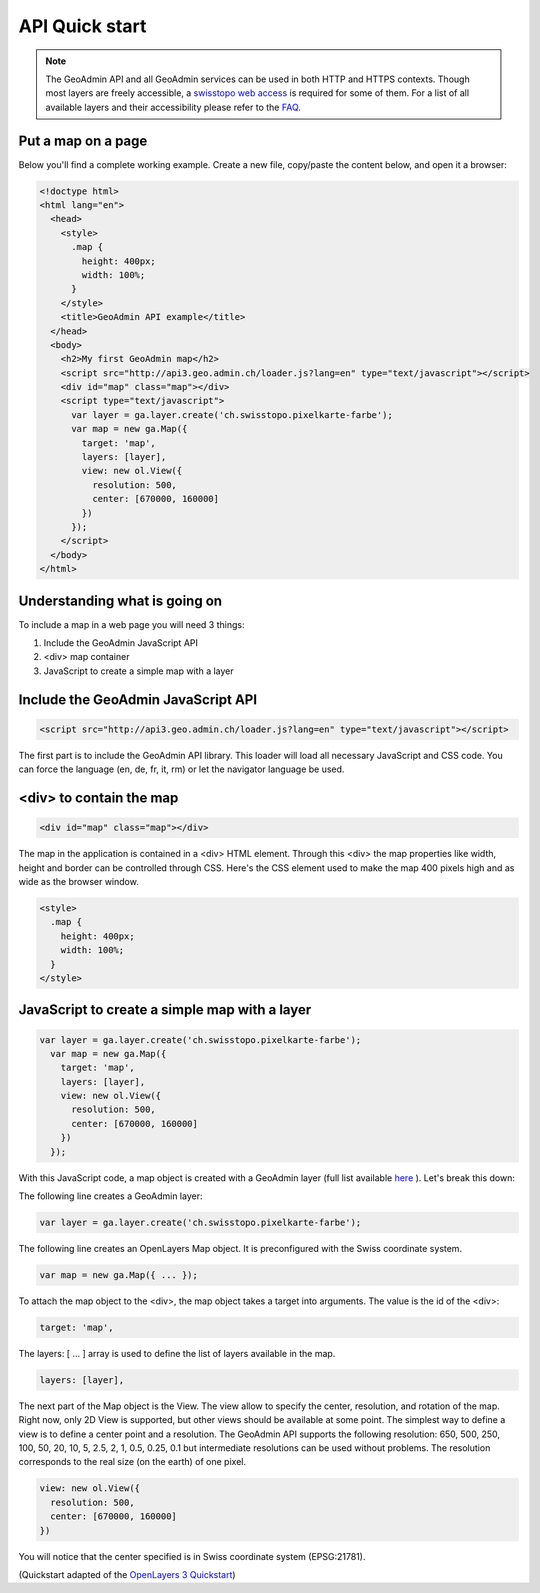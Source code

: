 .. raw:: html

  <head>
    <link href="../_static/custom.css" rel="stylesheet" type="text/css" />
  </head>

API Quick start
===============

.. note::

  The GeoAdmin API and all GeoAdmin services can be used in both HTTP and HTTPS contexts. Though most layers are freely accessible, a `swisstopo web access <http://www.swisstopo.admin.ch/internet/swisstopo/en/home/products/services/web_services/webaccess.html>`_ is required for some of them. For a list of all available layers and their accessibility please refer to the `FAQ <faq/index.html#which-layers-are-available>`_.

.. raw:: html

    </div>

Put a map on a page
-------------------

Below you'll find a complete working example. Create a new file, copy/paste the content below, and open it a browser:

.. code-block:: html

  <!doctype html>
  <html lang="en">
    <head>
      <style>
        .map {
          height: 400px;
          width: 100%;
        }
      </style>
      <title>GeoAdmin API example</title>
    </head>
    <body>
      <h2>My first GeoAdmin map</h2>
      <script src="http://api3.geo.admin.ch/loader.js?lang=en" type="text/javascript"></script>
      <div id="map" class="map"></div>
      <script type="text/javascript">
        var layer = ga.layer.create('ch.swisstopo.pixelkarte-farbe');
        var map = new ga.Map({
          target: 'map',
          layers: [layer],
          view: new ol.View({
            resolution: 500,
            center: [670000, 160000]
          })
        });
      </script>
    </body>
  </html>
  
Understanding what is going on
------------------------------

To include a map in a web page you will need 3 things:

#. Include the GeoAdmin JavaScript API
#. <div> map container
#. JavaScript to create a simple map with a layer

Include the GeoAdmin JavaScript API
-----------------------------------

.. code-block:: html

  <script src="http://api3.geo.admin.ch/loader.js?lang=en" type="text/javascript"></script>

The first part is to include the GeoAdmin API library. This loader will load all necessary JavaScript and CSS code. You can force the language (en, de, fr, it, rm) or let the navigator language be used.

<div> to contain the map
------------------------

.. code-block:: html

  <div id="map" class="map"></div>
  
The map in the application is contained in a <div> HTML element. Through this <div> the map properties like width, height and border can be controlled through CSS. Here's the CSS element used to make the map 400 pixels high and as wide as the browser window.

.. code-block:: html

  <style>
    .map {
      height: 400px;
      width: 100%;
    }
  </style>
  
JavaScript to create a simple map with a layer
----------------------------------------------

.. code-block:: javascript

  var layer = ga.layer.create('ch.swisstopo.pixelkarte-farbe');
    var map = new ga.Map({
      target: 'map',
      layers: [layer],
      view: new ol.View({
        resolution: 500,
        center: [670000, 160000]
      })
    });
    
With this JavaScript code, a map object is created with a GeoAdmin layer (full list available `here <http://api3.geo.admin.ch/api/faq/index.html#which-layers-are-available>`_ ). Let's break this down:

The following line creates a GeoAdmin layer:

.. code-block:: javascript

  var layer = ga.layer.create('ch.swisstopo.pixelkarte-farbe');
  
The following line creates an OpenLayers Map object. It is preconfigured with the Swiss coordinate system.

.. code-block:: javascript

  var map = new ga.Map({ ... });
  
To attach the map object to the <div>, the map object takes a target into arguments. The value is the id of the <div>:

.. code-block:: javascript

  target: 'map',
  
The layers: [ ... ] array is used to define the list of layers available in the map.

.. code-block:: javascript

  layers: [layer],

The next part of the Map object is the View. The view allow to specify the center, resolution, and rotation of the map. Right now, only 2D View is supported, but other views should be available at some point. The simplest way to define a view is to define a center point and a resolution. The GeoAdmin API supports the following resolution: 650, 500, 250, 100, 50, 20, 10, 5, 2.5, 2, 1, 0.5, 0.25, 0.1 but intermediate resolutions can be used without problems. The resolution corresponds to the real size (on the earth) of one pixel. 

.. code-block:: javascript

  view: new ol.View({
    resolution: 500,
    center: [670000, 160000]
  })
  
You will notice that the center specified is in Swiss coordinate system (EPSG:21781). 

(Quickstart adapted of the `OpenLayers 3 Quickstart <http://openlayers.org/en/v3.0.0/doc/quickstart.html>`_)

